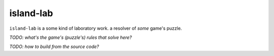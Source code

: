 island-lab
==========

``island-lab`` is a some kind of laboratory work. a resolver of *some* game's
puzzle.

*TODO: what's the game's (puzzle's) rules that solve here?*

*TODO: how to build from the source code?*
